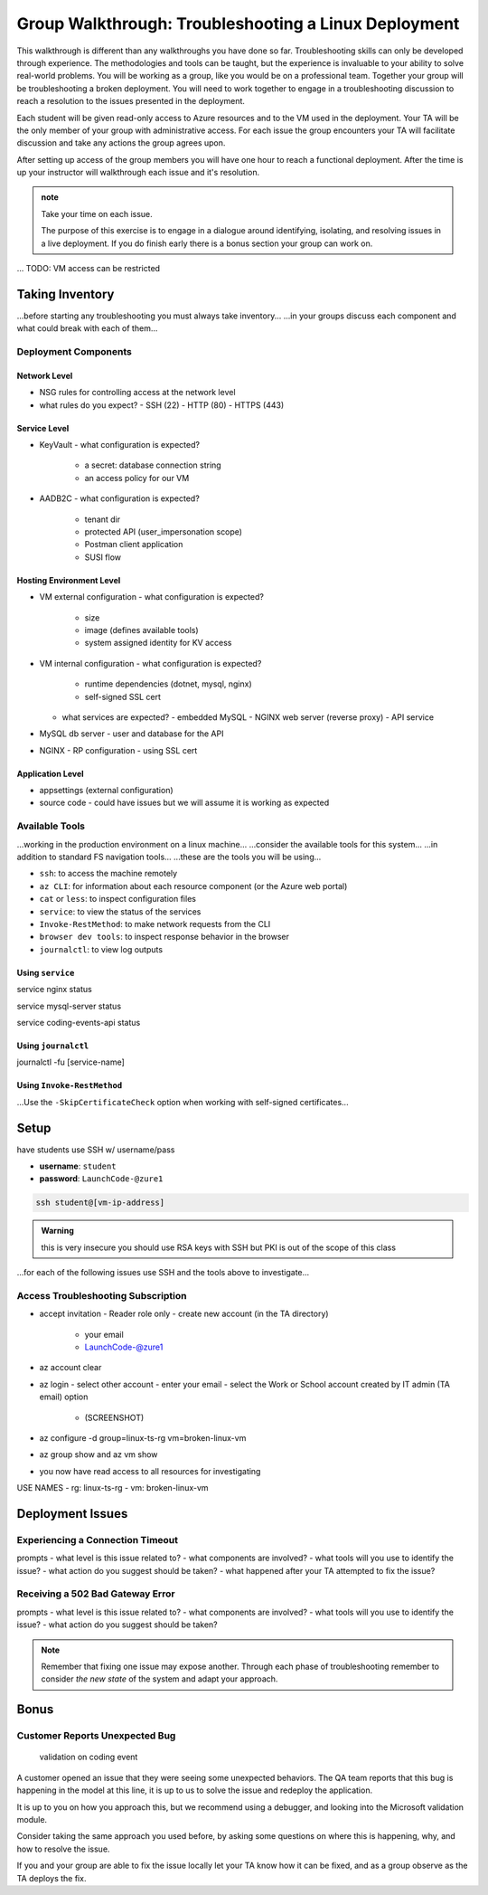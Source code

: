 =====================================================
Group Walkthrough: Troubleshooting a Linux Deployment
=====================================================

.. TAs will have their own login account to the VM that has full permissions

.. students will have a different login account that is read only

This walkthrough is different than any walkthroughs you have done so far. Troubleshooting skills can only be developed through experience. The methodologies and tools can be taught, but the experience is invaluable to your ability to solve real-world problems. You will be working as a group, like you would be on a professional team. Together your group will be troubleshooting a broken deployment. You will need to work together to engage in a troubleshooting discussion to reach a resolution to the issues presented in the deployment.

Each student will be given read-only access to Azure resources and to the VM used in the deployment. Your TA will be the only member of your group with administrative access. For each issue the group encounters your TA will facilitate discussion and take any actions the group agrees upon.

After setting up access of the group members you will have one hour to reach a functional deployment. After the time is up your instructor will walkthrough each issue and it's resolution.

.. admonition:: note

   Take your time on each issue.
   
   The purpose of this exercise is to engage in a dialogue around identifying, isolating, and resolving issues in a live deployment. If you do finish early there is a bonus section your group can work on.

... TODO: VM access can be restricted

.. ::

   .. admonition:: Warning

   You will be collaborating with your group mates and TA. **Make sure you do not change anything in the machine**. Your role is **purely observational**. The TA will perform any mutating actions to ensure a manageable process for everyone in the group.

Taking Inventory
================

...before starting any troubleshooting you must always take inventory...
...in your groups discuss each component and what could break with each of them...

Deployment Components
---------------------

Network Level
^^^^^^^^^^^^^

- NSG rules for controlling access at the network level
- what rules do you expect?
  - SSH (22)
  - HTTP (80)
  - HTTPS (443)

Service Level
^^^^^^^^^^^^^

- KeyVault
  - what configuration is expected?
    - a secret: database connection string
    - an access policy for our VM
- AADB2C
  - what configuration is expected?
    - tenant dir
    - protected API (user_impersonation scope)
    - Postman client application
    - SUSI flow

Hosting Environment Level
^^^^^^^^^^^^^^^^^^^^^^^^^

- VM external configuration
  - what configuration is expected?
    - size
    - image (defines available tools)
    - system assigned identity for KV access
- VM internal configuration
  - what configuration is expected?
    - runtime dependencies (dotnet, mysql, nginx)
    - self-signed SSL cert
  - what services are expected?
    - embedded MySQL
    - NGINX web server (reverse proxy)
    - API service
- MySQL db server
  - user and database for the API
- NGINX
  - RP configuration
  - using SSL cert

Application Level
^^^^^^^^^^^^^^^^^

- appsettings (external configuration)
- source code
  - could have issues but we will assume it is working as expected

Available Tools
---------------

...working in the production environment on a linux machine...
...consider the available tools for this system...
...in addition to standard FS navigation tools...
...these are the tools you will be using...

- ``ssh``: to access the machine remotely
- ``az CLI``: for information about each resource component (or the Azure web portal)
- ``cat`` or ``less``: to inspect configuration files
- ``service``: to view the status of the services
- ``Invoke-RestMethod``: to make network requests from the CLI
- ``browser dev tools``: to inspect response behavior in the browser
- ``journalctl``: to view log outputs

Using ``service``
^^^^^^^^^^^^^^^^

service nginx status

service mysql-server status

service coding-events-api status

Using ``journalctl``
^^^^^^^^^^^^^^^^^^^^

journalctl -fu [service-name]

Using ``Invoke-RestMethod``
^^^^^^^^^^^^^^^^^^^^^^^^^^^

...Use the ``-SkipCertificateCheck`` option when working with self-signed certificates...

.. sourcecode:: powershell
  :caption: Windows/PowerShell

  > Invoke-RestMethod -Uri https://<PUBLIC IP> -SkipCertificateCheck

Setup
=====

have students use SSH w/ username/pass

- **username**: ``student``
- **password**: ``LaunchCode-@zure1``

.. sourcecode:: bash

   ssh student@[vm-ip-address]

.. admonition:: Warning

  this is very insecure you should use RSA keys with SSH but PKI is out of the scope of this class

...for each of the following issues use SSH and the tools above to investigate...

Access Troubleshooting Subscription
-----------------------------------

- accept invitation
  - Reader role only
  - create new account (in the TA directory)
    - your email
    - LaunchCode-@zure1
- az account clear
- az login
  - select other account
  - enter your email
  - select the Work or School account created by IT admin (TA email) option
    - (SCREENSHOT)
- az configure -d group=linux-ts-rg vm=broken-linux-vm
- az group show and az vm show
- you now have read access to all resources for investigating

USE NAMES
- rg: linux-ts-rg
- vm: broken-linux-vm

Deployment Issues
=================

.. use GitHub issues to have students engage in a realistic setting 
.. someone raises issue -> people diagnose and work towards solution
  .. TA has a script for responding to student questions / suggestions
  .. no progress TA slips in a breadcrumb

Experiencing a Connection Timeout
---------------------------------

.. browser screenshot of timeout

prompts
- what level is this issue related to?
- what components are involved?
- what tools will you use to identify the issue?
- what action do you suggest should be taken?
- what happened after your TA attempted to fix the issue?

Receiving a 502 Bad Gateway Error
---------------------------------

.. Invoke-RestMethod to check if the connection works

.. todo:: get snippet and output

.. sourcecode:: powershell
  :caption: Windows/PowerShell

  > Invoke-RestMethod -Uri https://<PUBLIC IP> -SkipCertificateCheck

    Invoke-RestMethod: 
    502 Bad Gateway
    502 Bad Gateway
    nginx

prompts
- what level is this issue related to?
- what components are involved?
- what tools will you use to identify the issue?
- what action do you suggest should be taken?

.. admonition:: Note

  Remember that fixing one issue may expose another. Through each phase of troubleshooting remember to consider *the new state* of the system and adapt your approach. 

Bonus
=====

Customer Reports Unexpected Bug
-------------------------------

  validation on coding event

A customer opened an issue that they were seeing some unexpected behaviors. The QA team reports that this bug is happening in the model at this line, it is up to us to solve the issue and redeploy the application.

It is up to you on how you approach this, but we recommend using a debugger, and looking into the Microsoft validation module.

Consider taking the same approach you used before, by asking some questions on where this is happening, why, and how to resolve the issue.

If you and your group are able to fix the issue locally let your TA know how it can be fixed, and as a group observe as the TA deploys the fix.
